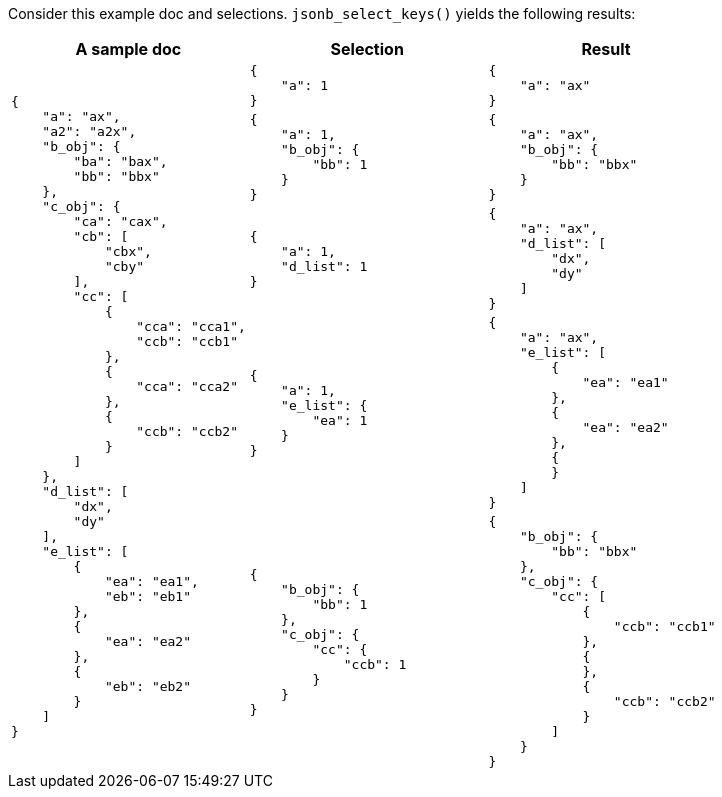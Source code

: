 ////
Generated file (by test.bash), manual edits will be overwritten
////

Consider this example doc and selections. `jsonb_select_keys()` yields the following results:

[%header,cols="a,a,a"]
|===
|A sample doc|Selection|Result

.100+|
[source,json]
----
{
    "a": "ax",
    "a2": "a2x",
    "b_obj": {
        "ba": "bax",
        "bb": "bbx"
    },
    "c_obj": {
        "ca": "cax",
        "cb": [
            "cbx",
            "cby"
        ],
        "cc": [
            {
                "cca": "cca1",
                "ccb": "ccb1"
            },
            {
                "cca": "cca2"
            },
            {
                "ccb": "ccb2"
            }
        ]
    },
    "d_list": [
        "dx",
        "dy"
    ],
    "e_list": [
        {
            "ea": "ea1",
            "eb": "eb1"
        },
        {
            "ea": "ea2"
        },
        {
            "eb": "eb2"
        }
    ]
}
----
|
[source,json]
----
{
    "a": 1
}
----
|
[source,json]
----
{
    "a": "ax"
}
----

|
[source,json]
----

{
    "a": 1,
    "b_obj": {
        "bb": 1
    }
}
----
|
[source,json]
----
{
    "a": "ax",
    "b_obj": {
        "bb": "bbx"
    }
}
----

|
[source,json]
----

{
    "a": 1,
    "d_list": 1
}
----
|
[source,json]
----
{
    "a": "ax",
    "d_list": [
        "dx",
        "dy"
    ]
}
----

|
[source,json]
----

{
    "a": 1,
    "e_list": {
        "ea": 1
    }
}
----
|
[source,json]
----
{
    "a": "ax",
    "e_list": [
        {
            "ea": "ea1"
        },
        {
            "ea": "ea2"
        },
        {
        }
    ]
}
----

|
[source,json]
----

{
    "b_obj": {
        "bb": 1
    },
    "c_obj": {
        "cc": {
            "ccb": 1
        }
    }
}
----
|
[source,json]
----
{
    "b_obj": {
        "bb": "bbx"
    },
    "c_obj": {
        "cc": [
            {
                "ccb": "ccb1"
            },
            {
            },
            {
                "ccb": "ccb2"
            }
        ]
    }
}
----


|===
